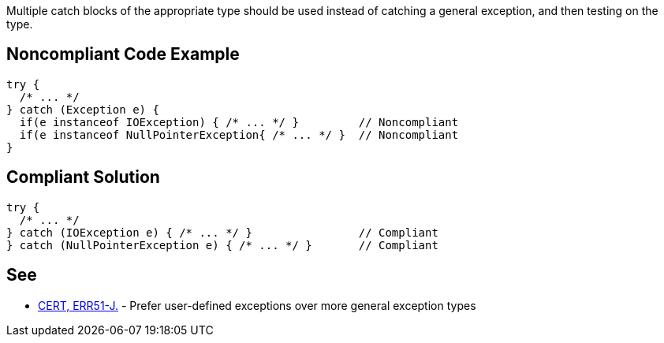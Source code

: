 Multiple catch blocks of the appropriate type should be used instead of catching a general exception, and then testing on the type.

== Noncompliant Code Example

----
try {
  /* ... */
} catch (Exception e) {
  if(e instanceof IOException) { /* ... */ }         // Noncompliant
  if(e instanceof NullPointerException{ /* ... */ }  // Noncompliant
}
----

== Compliant Solution

----
try {
  /* ... */
} catch (IOException e) { /* ... */ }                // Compliant
} catch (NullPointerException e) { /* ... */ }       // Compliant
----

== See

* https://wiki.sei.cmu.edu/confluence/display/java/ERR51-J.+Prefer+user-defined+exceptions+over+more+general+exception+types[CERT, ERR51-J.] - Prefer user-defined exceptions over more general exception types
